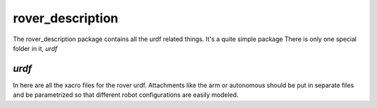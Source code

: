 rover_description
=================

The rover_description package contains all the urdf related things. It's a quite simple package
There is only one special folder in it, `urdf`

`urdf`
------

In here are all the xacro files for the rover urdf. Attachments like the arm or autonomous should be put in separate files and be parametrized
so that different robot configurations are easily modeled.
